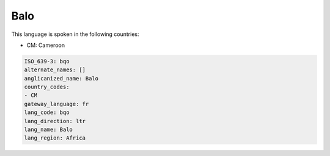 .. _bqo:

Balo
====

This language is spoken in the following countries:

* CM: Cameroon

.. code-block:: yaml

    ISO_639-3: bqo
    alternate_names: []
    anglicanized_name: Balo
    country_codes:
    - CM
    gateway_language: fr
    lang_code: bqo
    lang_direction: ltr
    lang_name: Balo
    lang_region: Africa
    
